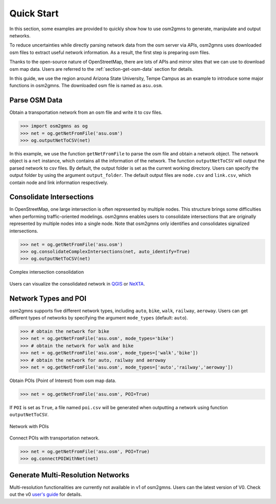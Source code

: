 ===========
Quick Start
===========

In this section, some examples are provided to quickly show how to use osm2gmns 
to generate, manipulate and output networks.

To reduce uncertainties while directly parsing network data from the osm server via APIs, osm2gmns 
uses downloaded osm files to extract useful network information. As a result, the first step is preparing 
osm files.

Thanks to the open-source nature of OpenStreetMap, there are lots of APIs and mirror sites that we can use to
download osm map data. Users are referred to the :ref:`section-get-osm-data` section for details.

In this guide, we use the region around Arizona State University, Tempe Campus as an example to introduce 
some major functions in osm2gmns. The downloaded osm file is named as ``asu.osm``.


Parse OSM Data
=========================

Obtain a transportation network from an osm file and write it to csv files.

.. code-block:: python

    >>> import osm2gmns as og
    >>> net = og.getNetFromFile('asu.osm')
    >>> og.outputNetToCSV(net)

In this example, we use the function ``getNetFromFile`` to parse the osm file and obtain a network object. The
network object is a ``net`` instance, which contains all the information of the network. The function
``outputNetToCSV`` will output the parsed network to csv files. By default, the output folder is set as
the current working directory. Users can specify the output folder by using the argument ``output_folder``.
The default output files are ``node.csv`` and ``link.csv``, which contain node and link information respectively.


Consolidate Intersections
=========================

In OpenStreetMap, one large intersection is often represented by multiple nodes. This structure brings some
difficulties when performing traffic-oriented modelings. osm2gmns enables users to consolidate intersections
that are originally represented by multiple nodes into a single node. Note that osm2gmns only identifies and
consolidates signalized intersections.

.. code-block:: python

    >>> net = og.getNetFromFile('asu.osm')
    >>> og.consolidateComplexIntersections(net, auto_identify=True)
    >>> og.outputNetToCSV(net)

.. figure:: _images/consolidation.png
    :name: consolidate_pic
    :align: center
    :width: 100%

    Complex intersection consolidation

Users can visualize the consolidated network in `QGIS`_ or `NeXTA`_.


Network Types and POI
=========================

osm2gmns supports five different network types, including ``auto``, ``bike``, ``walk``, ``railway``, ``aeroway``.
Users can get different types of networks by specifying the argument ``mode_types``  (default: ``auto``).

.. code-block:: python

    >>> # obtain the network for bike
    >>> net = og.getNetFromFile('asu.osm', mode_types='bike')
    >>> # obtain the network for walk and bike
    >>> net = og.getNetFromFile('asu.osm', mode_types=['walk','bike'])
    >>> # obtain the network for auto, railway and aeroway
    >>> net = og.getNetFromFile('asu.osm', mode_types=['auto','railway','aeroway'])

Obtain POIs (Point of Interest) from osm map data.

.. code-block:: python

    >>> net = og.getNetFromFile('asu.osm', POI=True)

If ``POI`` is set as ``True``, a file named ``poi.csv`` will be generated when outputting
a network using function ``outputNetToCSV``.

.. figure:: _images/poi1.png
    :name: poi1
    :align: center
    :width: 100%

    Network with POIs

Connect POIs with transportation network.

.. code-block:: python

    >>> net = og.getNetFromFile('asu.osm', POI=True)
    >>> og.connectPOIWithNet(net)


Generate Multi-Resolution Networks
==================================

Multi-resolution functionalities are currently not available in v1 of osm2gmns.
Users can the latest version of V0. Check out the v0 `user's guide`_ for details.


.. _`QGIS`: https://qgis.org
.. _`NeXTA`: https://github.com/asu-trans-ai-lab/NeXTA4GMNS
.. _`user's guide`: https://osm2gmns.readthedocs.io/en/v0.x